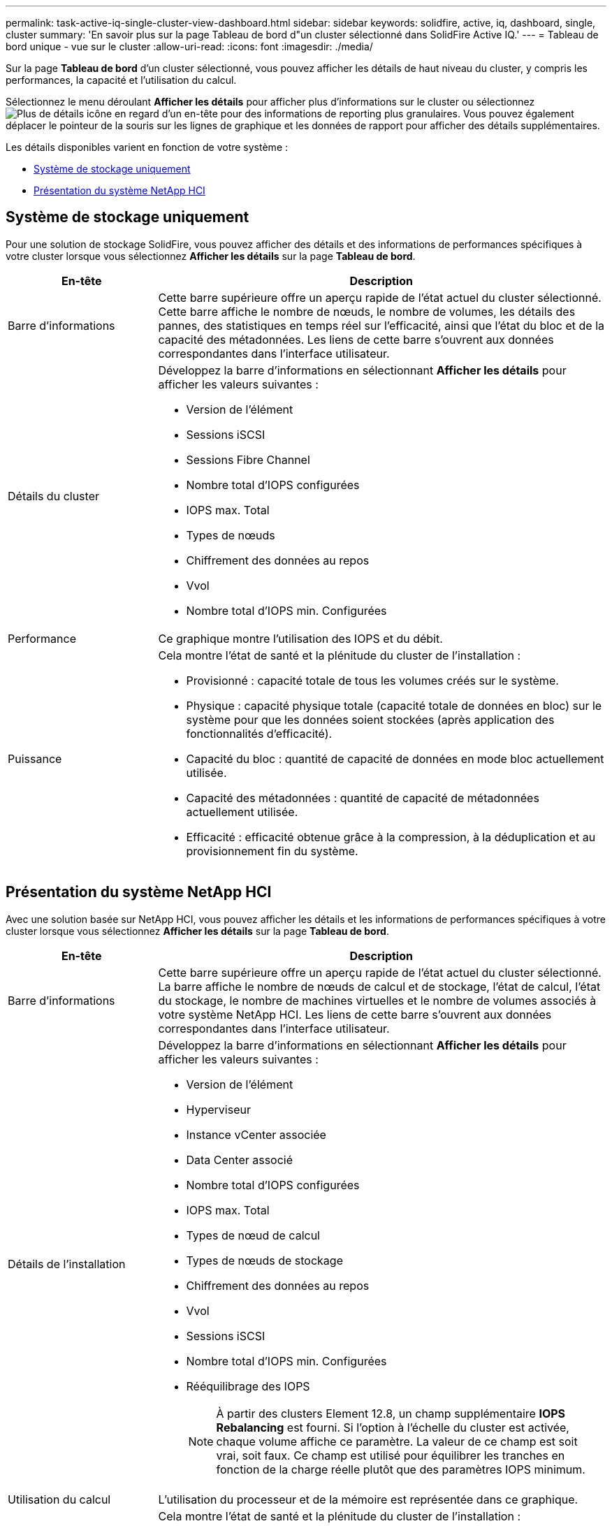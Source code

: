 ---
permalink: task-active-iq-single-cluster-view-dashboard.html 
sidebar: sidebar 
keywords: solidfire, active, iq, dashboard, single, cluster 
summary: 'En savoir plus sur la page Tableau de bord d"un cluster sélectionné dans SolidFire Active IQ.' 
---
= Tableau de bord unique - vue sur le cluster
:allow-uri-read: 
:icons: font
:imagesdir: ./media/


[role="lead"]
Sur la page *Tableau de bord* d'un cluster sélectionné, vous pouvez afficher les détails de haut niveau du cluster, y compris les performances, la capacité et l'utilisation du calcul.

Sélectionnez le menu déroulant *Afficher les détails* pour afficher plus d'informations sur le cluster ou sélectionnez image:more_details.PNG["Plus de détails"] icône en regard d'un en-tête pour des informations de reporting plus granulaires. Vous pouvez également déplacer le pointeur de la souris sur les lignes de graphique et les données de rapport pour afficher des détails supplémentaires.

Les détails disponibles varient en fonction de votre système :

* <<Système de stockage uniquement>>
* <<Présentation du système NetApp HCI>>




== Système de stockage uniquement

Pour une solution de stockage SolidFire, vous pouvez afficher des détails et des informations de performances spécifiques à votre cluster lorsque vous sélectionnez *Afficher les détails* sur la page *Tableau de bord*.

[cols="25,75"]
|===
| En-tête | Description 


| Barre d'informations | Cette barre supérieure offre un aperçu rapide de l'état actuel du cluster sélectionné. Cette barre affiche le nombre de nœuds, le nombre de volumes, les détails des pannes, des statistiques en temps réel sur l'efficacité, ainsi que l'état du bloc et de la capacité des métadonnées. Les liens de cette barre s'ouvrent aux données correspondantes dans l'interface utilisateur. 


| Détails du cluster  a| 
Développez la barre d'informations en sélectionnant *Afficher les détails* pour afficher les valeurs suivantes :

* Version de l'élément
* Sessions iSCSI
* Sessions Fibre Channel
* Nombre total d'IOPS configurées
* IOPS max. Total
* Types de nœuds
* Chiffrement des données au repos
* Vvol
* Nombre total d'IOPS min. Configurées




| Performance | Ce graphique montre l'utilisation des IOPS et du débit. 


| Puissance  a| 
Cela montre l'état de santé et la plénitude du cluster de l'installation :

* Provisionné : capacité totale de tous les volumes créés sur le système.
* Physique : capacité physique totale (capacité totale de données en bloc) sur le système pour que les données soient stockées (après application des fonctionnalités d'efficacité).
* Capacité du bloc : quantité de capacité de données en mode bloc actuellement utilisée.
* Capacité des métadonnées : quantité de capacité de métadonnées actuellement utilisée.
* Efficacité : efficacité obtenue grâce à la compression, à la déduplication et au provisionnement fin du système.


|===


== Présentation du système NetApp HCI

Avec une solution basée sur NetApp HCI, vous pouvez afficher les détails et les informations de performances spécifiques à votre cluster lorsque vous sélectionnez *Afficher les détails* sur la page *Tableau de bord*.

[cols="25,75"]
|===
| En-tête | Description 


| Barre d'informations | Cette barre supérieure offre un aperçu rapide de l'état actuel du cluster sélectionné. La barre affiche le nombre de nœuds de calcul et de stockage, l'état de calcul, l'état du stockage, le nombre de machines virtuelles et le nombre de volumes associés à votre système NetApp HCI. Les liens de cette barre s'ouvrent aux données correspondantes dans l'interface utilisateur. 


| Détails de l'installation  a| 
Développez la barre d'informations en sélectionnant *Afficher les détails* pour afficher les valeurs suivantes :

* Version de l'élément
* Hyperviseur
* Instance vCenter associée
* Data Center associé
* Nombre total d'IOPS configurées
* IOPS max. Total
* Types de nœud de calcul
* Types de nœuds de stockage
* Chiffrement des données au repos
* Vvol
* Sessions iSCSI
* Nombre total d'IOPS min. Configurées
* Rééquilibrage des IOPS
+

NOTE: À partir des clusters Element 12.8, un champ supplémentaire *IOPS Rebalancing* est fourni.  Si l'option à l'échelle du cluster est activée, chaque volume affiche ce paramètre.  La valeur de ce champ est soit vrai, soit faux.  Ce champ est utilisé pour équilibrer les tranches en fonction de la charge réelle plutôt que des paramètres IOPS minimum.





| Utilisation du calcul | L'utilisation du processeur et de la mémoire est représentée dans ce graphique. 


| Capacité de stockage  a| 
Cela montre l'état de santé et la plénitude du cluster de l'installation :

* Provisionné : capacité totale de tous les volumes créés sur le système.
* Physique : capacité physique totale (capacité totale de données en bloc) sur le système pour que les données soient stockées (après application des fonctionnalités d'efficacité).
* Capacité du bloc : quantité de capacité de données en mode bloc actuellement utilisée.
* Capacité des métadonnées : quantité de capacité de métadonnées actuellement utilisée.
* Efficacité : efficacité obtenue grâce à la compression, à la déduplication et au provisionnement fin du système.




| Performances du stockage | Les IOPS et le débit sont représentés sur ce graphique. 
|===


== Trouvez plus d'informations

https://www.netapp.com/support-and-training/documentation/["Documentation produit NetApp"^]
